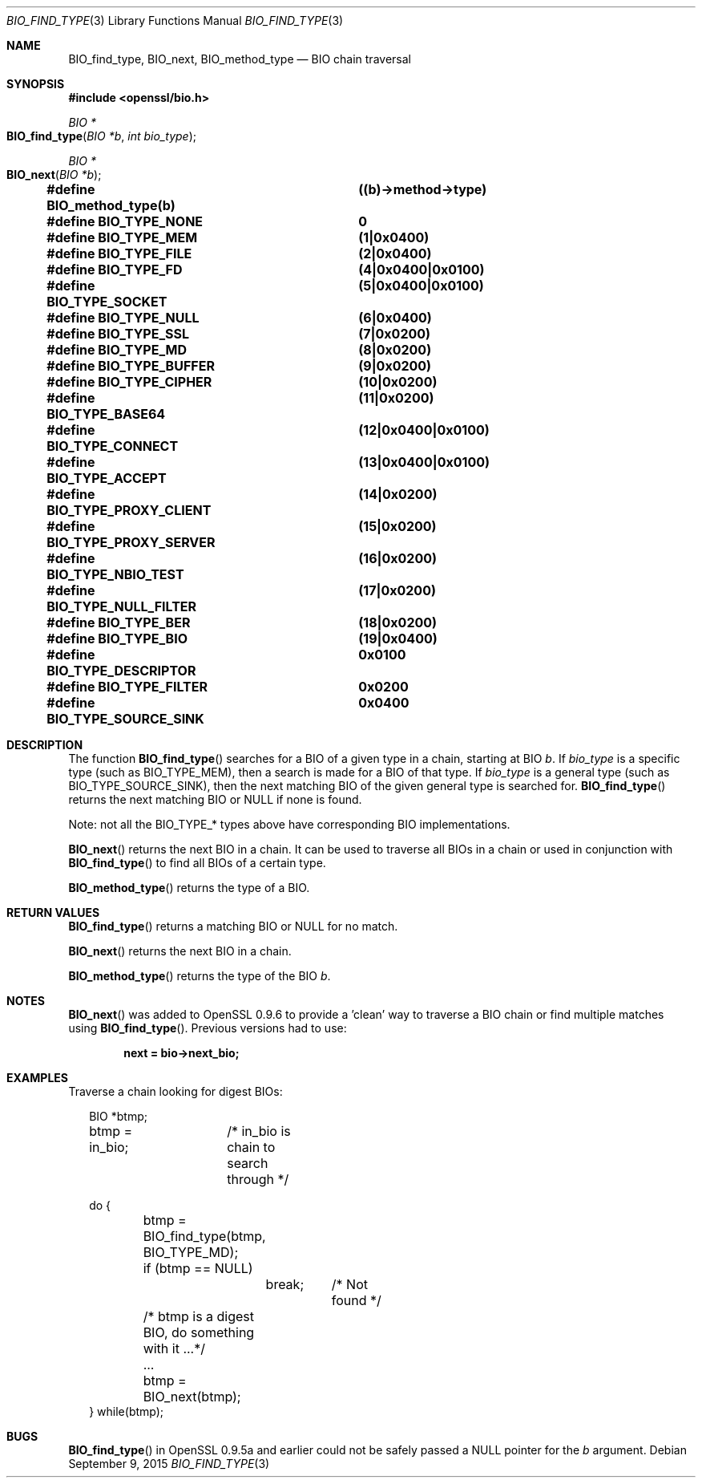 .\"	$OpenBSD$
.\"
.Dd $Mdocdate: September 9 2015 $
.Dt BIO_FIND_TYPE 3
.Os
.Sh NAME
.Nm BIO_find_type ,
.Nm BIO_next ,
.Nm BIO_method_type
.Nd BIO chain traversal
.Sh SYNOPSIS
.In openssl/bio.h
.Ft BIO *
.Fo BIO_find_type
.Fa "BIO *b"
.Fa "int bio_type"
.Fc
.Ft BIO *
.Fo BIO_next
.Fa "BIO *b"
.Fc
.Fd #define BIO_method_type(b)	((b)->method->type)
.Fd #define BIO_TYPE_NONE		0
.Fd #define BIO_TYPE_MEM		(1|0x0400)
.Fd #define BIO_TYPE_FILE		(2|0x0400)
.Fd #define BIO_TYPE_FD			(4|0x0400|0x0100)
.Fd #define BIO_TYPE_SOCKET		(5|0x0400|0x0100)
.Fd #define BIO_TYPE_NULL		(6|0x0400)
.Fd #define BIO_TYPE_SSL		(7|0x0200)
.Fd #define BIO_TYPE_MD			(8|0x0200)
.Fd #define BIO_TYPE_BUFFER		(9|0x0200)
.Fd #define BIO_TYPE_CIPHER		(10|0x0200)
.Fd #define BIO_TYPE_BASE64		(11|0x0200)
.Fd #define BIO_TYPE_CONNECT		(12|0x0400|0x0100)
.Fd #define BIO_TYPE_ACCEPT		(13|0x0400|0x0100)
.Fd #define BIO_TYPE_PROXY_CLIENT	(14|0x0200)
.Fd #define BIO_TYPE_PROXY_SERVER	(15|0x0200)
.Fd #define BIO_TYPE_NBIO_TEST	(16|0x0200)
.Fd #define BIO_TYPE_NULL_FILTER	(17|0x0200)
.Fd #define BIO_TYPE_BER		(18|0x0200)
.Fd #define BIO_TYPE_BIO		(19|0x0400)
.Fd #define BIO_TYPE_DESCRIPTOR	0x0100
.Fd #define BIO_TYPE_FILTER		0x0200
.Fd #define BIO_TYPE_SOURCE_SINK	0x0400
.Sh DESCRIPTION
The function
.Fn BIO_find_type
searches for a BIO of a given type in a chain, starting at BIO
.Fa b .
If
.Fa bio_type
is a specific type (such as
.Dv BIO_TYPE_MEM ) ,
then a search is made for a BIO of that type.
If
.Fa bio_type
is a general type (such as
.Dv BIO_TYPE_SOURCE_SINK ) ,
then the next matching BIO of the given general type is searched for.
.Fn BIO_find_type
returns the next matching BIO or
.Dv NULL
if none is found.
.Pp
Note: not all the
.Dv BIO_TYPE_*
types above have corresponding BIO implementations.
.Pp
.Fn BIO_next
returns the next BIO in a chain.
It can be used to traverse all BIOs in a chain or used in conjunction with
.Fn BIO_find_type
to find all BIOs of a certain type.
.Pp
.Fn BIO_method_type
returns the type of a BIO.
.Sh RETURN VALUES
.Fn BIO_find_type
returns a matching BIO or
.Dv NULL
for no match.
.Pp
.Fn BIO_next
returns the next BIO in a chain.
.Pp
.Fn BIO_method_type
returns the type of the BIO
.Fa b .
.Sh NOTES
.Fn BIO_next
was added to OpenSSL 0.9.6 to provide a 'clean' way to traverse a BIO
chain or find multiple matches using
.Fn BIO_find_type .
Previous versions had to use:
.Pp
.Dl next = bio->next_bio;
.Sh EXAMPLES
Traverse a chain looking for digest BIOs:
.Bd -literal -offset 2n
BIO *btmp;
btmp = in_bio;	/* in_bio is chain to search through */

do {
	btmp = BIO_find_type(btmp, BIO_TYPE_MD);
	if (btmp == NULL)
		break;	/* Not found */
	/* btmp is a digest BIO, do something with it ...*/
	...

	btmp = BIO_next(btmp);
} while(btmp);
.Ed
.Sh BUGS
.Fn BIO_find_type
in OpenSSL 0.9.5a and earlier could not be safely passed a
.Dv NULL
pointer for the
.Fa b
argument.
